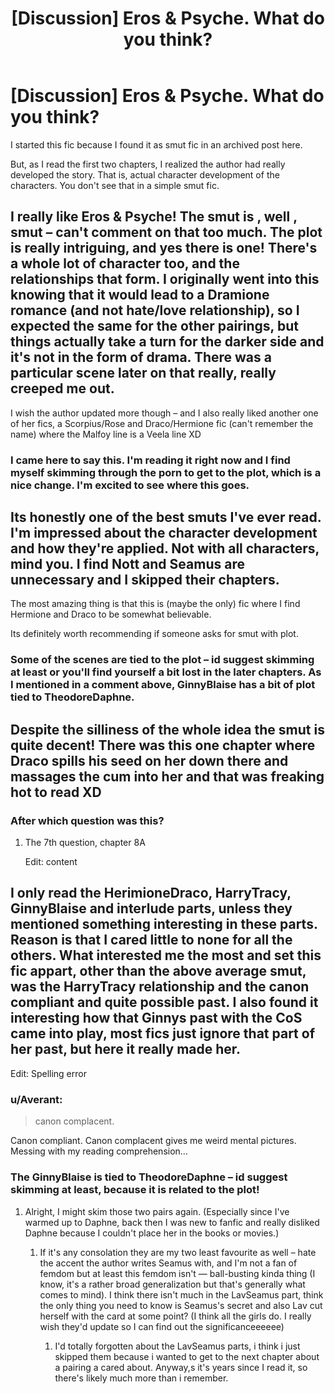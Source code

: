 #+TITLE: [Discussion] Eros & Psyche. What do you think?

* [Discussion] Eros & Psyche. What do you think?
:PROPERTIES:
:Author: DarthFarious
:Score: 3
:DateUnix: 1448160619.0
:DateShort: 2015-Nov-22
:FlairText: Discussion
:END:
I started this fic because I found it as smut fic in an archived post here.

But, as I read the first two chapters, I realized the author had really developed the story. That is, actual character development of the characters. You don't see that in a simple smut fic.


** I really like Eros & Psyche! The smut is , well , smut -- can't comment on that too much. The plot is really intriguing, and yes there is one! There's a whole lot of character too, and the relationships that form. I originally went into this knowing that it would lead to a Dramione romance (and not hate/love relationship), so I expected the same for the other pairings, but things actually take a turn for the darker side and it's not in the form of drama. There was a particular scene later on that really, really creeped me out.

I wish the author updated more though -- and I also really liked another one of her fics, a Scorpius/Rose and Draco/Hermione fic (can't remember the name) where the Malfoy line is a Veela line XD
:PROPERTIES:
:Score: 3
:DateUnix: 1448167696.0
:DateShort: 2015-Nov-22
:END:

*** I came here to say this. I'm reading it right now and I find myself skimming through the porn to get to the plot, which is a nice change. I'm excited to see where this goes.
:PROPERTIES:
:Author: UraniumKnight
:Score: 1
:DateUnix: 1448177359.0
:DateShort: 2015-Nov-22
:END:


** Its honestly one of the best smuts I've ever read. I'm impressed about the character development and how they're applied. Not with all characters, mind you. I find Nott and Seamus are unnecessary and I skipped their chapters.

The most amazing thing is that this is (maybe the only) fic where I find Hermione and Draco to be somewhat believable.

Its definitely worth recommending if someone asks for smut with plot.
:PROPERTIES:
:Author: UndeadBBQ
:Score: 2
:DateUnix: 1448187417.0
:DateShort: 2015-Nov-22
:END:

*** Some of the scenes are tied to the plot -- id suggest skimming at least or you'll find yourself a bit lost in the later chapters. As I mentioned in a comment above, GinnyBlaise has a bit of plot tied to TheodoreDaphne.
:PROPERTIES:
:Score: 2
:DateUnix: 1448218617.0
:DateShort: 2015-Nov-22
:END:


** Despite the silliness of the whole idea the smut is quite decent! There was this one chapter where Draco spills his seed on her down there and massages the cum into her and that was freaking hot to read XD
:PROPERTIES:
:Author: Helenavonvalsa
:Score: 2
:DateUnix: 1448196685.0
:DateShort: 2015-Nov-22
:END:

*** After which question was this?
:PROPERTIES:
:Author: DarthFarious
:Score: 2
:DateUnix: 1448197541.0
:DateShort: 2015-Nov-22
:END:

**** The 7th question, chapter 8A

Edit: content
:PROPERTIES:
:Author: Helenavonvalsa
:Score: 2
:DateUnix: 1448200171.0
:DateShort: 2015-Nov-22
:END:


** I only read the HerimioneDraco, HarryTracy, GinnyBlaise and interlude parts, unless they mentioned something interesting in these parts. Reason is that I cared little to none for all the others. What interested me the most and set this fic appart, other than the above average smut, was the HarryTracy relationship and the canon compliant and quite possible past. I also found it interesting how that Ginnys past with the CoS came into play, most fics just ignore that part of her past, but here it really made her.

Edit: Spelling error
:PROPERTIES:
:Author: KayanRider
:Score: 1
:DateUnix: 1448179298.0
:DateShort: 2015-Nov-22
:END:

*** u/Averant:
#+begin_quote
  canon complacent.
#+end_quote

Canon compliant. Canon complacent gives me weird mental pictures. Messing with my reading comprehension...
:PROPERTIES:
:Author: Averant
:Score: 4
:DateUnix: 1448183946.0
:DateShort: 2015-Nov-22
:END:


*** The GinnyBlaise is tied to TheodoreDaphne -- id suggest skimming at least, because it is related to the plot!
:PROPERTIES:
:Score: 1
:DateUnix: 1448218444.0
:DateShort: 2015-Nov-22
:END:

**** Alright, I might skim those two pairs again. (Especially since I've warmed up to Daphne, back then I was new to fanfic and really disliked Daphne because I couldn't place her in the books or movies.)
:PROPERTIES:
:Author: KayanRider
:Score: 1
:DateUnix: 1448221456.0
:DateShort: 2015-Nov-22
:END:

***** If it's any consolation they are my two least favourite as well -- hate the accent the author writes Seamus with, and I'm not a fan of femdom but at least this femdom isn't --- ball-busting kinda thing (I know, it's a rather broad generalization but that's generally what comes to mind). I think there isn't much in the LavSeamus part, think the only thing you need to know is Seamus's secret and also Lav cut herself with the card at some point? (I think all the girls do. I really wish they'd update so I can find out the significanceeeeee)
:PROPERTIES:
:Score: 1
:DateUnix: 1448221913.0
:DateShort: 2015-Nov-22
:END:

****** I'd totally forgotten about the LavSeamus parts, i think i just skipped them because i wanted to get to the next chapter about a pairing a cared about. Anyway,s it's years since I read it, so there's likely much more than i remember.
:PROPERTIES:
:Author: KayanRider
:Score: 1
:DateUnix: 1448222166.0
:DateShort: 2015-Nov-22
:END:
